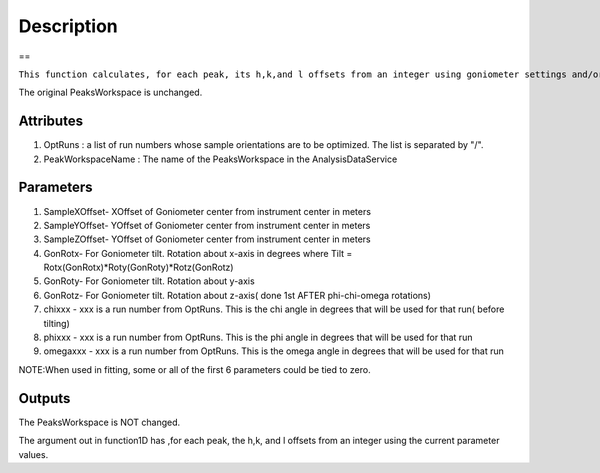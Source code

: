 .. algorithm::

.. summary::

.. alias::

.. properties::

Description
-----------

==

``This function calculates, for each peak, its h,k,and l offsets from an integer using goniometer settings and/or tilt and sample offsets from the parameters.``

The original PeaksWorkspace is unchanged.

Attributes
~~~~~~~~~~

#. OptRuns : a list of run numbers whose sample orientations are to be
   optimized. The list is separated by "/".
#. PeakWorkspaceName : The name of the PeaksWorkspace in the
   AnalysisDataService

Parameters
~~~~~~~~~~

#. SampleXOffset- XOffset of Goniometer center from instrument center in
   meters
#. SampleYOffset- YOffset of Goniometer center from instrument center in
   meters
#. SampleZOffset- YOffset of Goniometer center from instrument center in
   meters

#. GonRotx- For Goniometer tilt. Rotation about x-axis in degrees where
   Tilt = Rotx(GonRotx)\*Roty(GonRoty)\*Rotz(GonRotz)
#. GonRoty- For Goniometer tilt. Rotation about y-axis
#. GonRotz- For Goniometer tilt. Rotation about z-axis( done 1st AFTER
   phi-chi-omega rotations)

#. chixxx - xxx is a run number from OptRuns. This is the chi angle in
   degrees that will be used for that run( before tilting)
#. phixxx - xxx is a run number from OptRuns. This is the phi angle in
   degrees that will be used for that run
#. omegaxxx - xxx is a run number from OptRuns. This is the omega angle
   in degrees that will be used for that run

NOTE:When used in fitting, some or all of the first 6 parameters could
be tied to zero.

Outputs
~~~~~~~

The PeaksWorkspace is NOT changed.

The argument out in function1D has ,for each peak, the h,k, and l
offsets from an integer using the current parameter values.

.. algm_categories::
